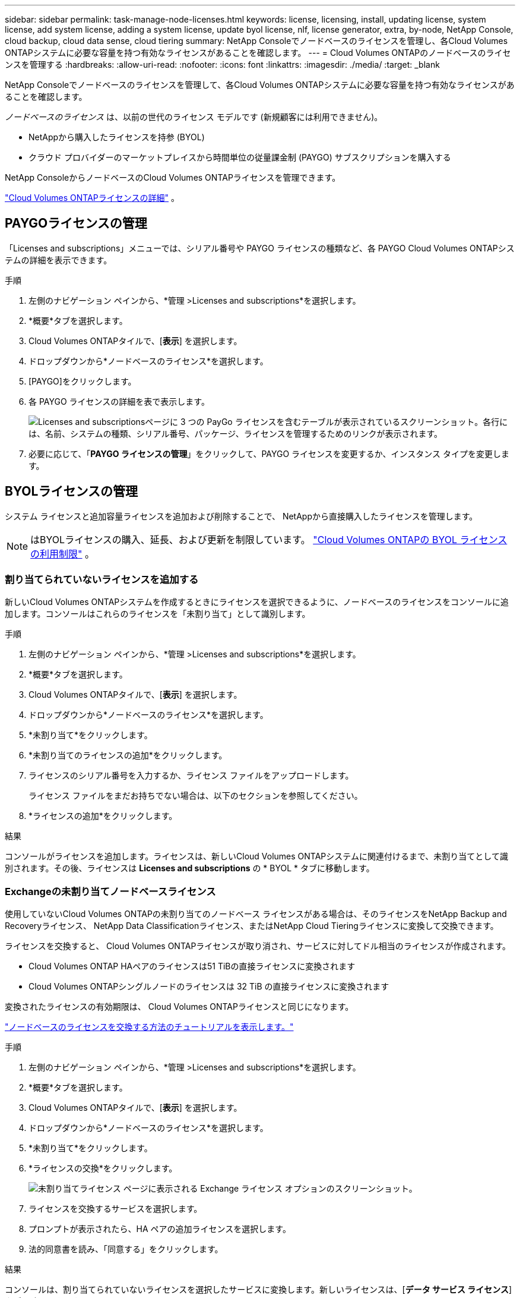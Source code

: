 ---
sidebar: sidebar 
permalink: task-manage-node-licenses.html 
keywords: license, licensing, install, updating license, system license, add system license, adding a system license,  update byol license, nlf, license generator, extra, by-node, NetApp Console, cloud backup, cloud data sense, cloud tiering 
summary: NetApp Consoleでノードベースのライセンスを管理し、各Cloud Volumes ONTAPシステムに必要な容量を持つ有効なライセンスがあることを確認します。 
---
= Cloud Volumes ONTAPのノードベースのライセンスを管理する
:hardbreaks:
:allow-uri-read: 
:nofooter: 
:icons: font
:linkattrs: 
:imagesdir: ./media/
:target: _blank


[role="lead"]
NetApp Consoleでノードベースのライセンスを管理して、各Cloud Volumes ONTAPシステムに必要な容量を持つ有効なライセンスがあることを確認します。

_ノードベースのライセンス_ は、以前の世代のライセンス モデルです (新規顧客には利用できません)。

* NetAppから購入したライセンスを持参 (BYOL)
* クラウド プロバイダーのマーケットプレイスから時間単位の従量課金制 (PAYGO) サブスクリプションを購入する


NetApp ConsoleからノードベースのCloud Volumes ONTAPライセンスを管理できます。

https://docs.netapp.com/us-en/bluexp-cloud-volumes-ontap/concept-licensing.html["Cloud Volumes ONTAPライセンスの詳細"] 。



== PAYGOライセンスの管理

「Licenses and subscriptions」メニューでは、シリアル番号や PAYGO ライセンスの種類など、各 PAYGO Cloud Volumes ONTAPシステムの詳細を表示できます。

.手順
. 左側のナビゲーション ペインから、*管理 >Licenses and subscriptions*を選択します。
. *概要*タブを選択します。
. Cloud Volumes ONTAPタイルで、[*表示*] を選択します。
. ドロップダウンから*ノードベースのライセンス*を選択します。
. [PAYGO]をクリックします。
. 各 PAYGO ライセンスの詳細を表で表示します。
+
image:screenshot_paygo_licenses.png["Licenses and subscriptionsページに 3 つの PayGo ライセンスを含むテーブルが表示されているスクリーンショット。各行には、名前、システムの種類、シリアル番号、パッケージ、ライセンスを管理するためのリンクが表示されます。"]

. 必要に応じて、「*PAYGO ライセンスの管理*」をクリックして、PAYGO ライセンスを変更するか、インスタンス タイプを変更します。




== BYOLライセンスの管理

システム ライセンスと追加容量ライセンスを追加および削除することで、 NetAppから直接購入したライセンスを管理します。


NOTE: はBYOLライセンスの購入、延長、および更新を制限しています。 https://docs.netapp.com/us-en/bluexp-cloud-volumes-ontap/whats-new.html#restricted-availability-of-byol-licensing-for-cloud-volumes-ontap["Cloud Volumes ONTAPの BYOL ライセンスの利用制限"^] 。



=== 割り当てられていないライセンスを追加する

新しいCloud Volumes ONTAPシステムを作成するときにライセンスを選択できるように、ノードベースのライセンスをコンソールに追加します。コンソールはこれらのライセンスを「未割り当て」として識別します。

.手順
. 左側のナビゲーション ペインから、*管理 >Licenses and subscriptions*を選択します。
. *概要*タブを選択します。
. Cloud Volumes ONTAPタイルで、[*表示*] を選択します。
. ドロップダウンから*ノードベースのライセンス*を選択します。
. *未割り当て*をクリックします。
. *未割り当てのライセンスの追加*をクリックします。
. ライセンスのシリアル番号を入力するか、ライセンス ファイルをアップロードします。
+
ライセンス ファイルをまだお持ちでない場合は、以下のセクションを参照してください。

. *ライセンスの追加*をクリックします。


.結果
コンソールがライセンスを追加します。ライセンスは、新しいCloud Volumes ONTAPシステムに関連付けるまで、未割り当てとして識別されます。その後、ライセンスは *Licenses and subscriptions* の * BYOL * タブに移動します。



=== Exchangeの未割り当てノードベースライセンス

使用していないCloud Volumes ONTAPの未割り当てのノードベース ライセンスがある場合は、そのライセンスをNetApp Backup and Recoveryライセンス、 NetApp Data Classificationライセンス、またはNetApp Cloud Tieringライセンスに変換して交換できます。

ライセンスを交換すると、 Cloud Volumes ONTAPライセンスが取り消され、サービスに対してドル相当のライセンスが作成されます。

* Cloud Volumes ONTAP HAペアのライセンスは51 TiBの直接ライセンスに変換されます
* Cloud Volumes ONTAPシングルノードのライセンスは 32 TiB の直接ライセンスに変換されます


変換されたライセンスの有効期限は、 Cloud Volumes ONTAPライセンスと同じになります。

link:https://mydemo.netapp.com/player/?demoId=c96ef113-c338-4e44-9bda-81a8d252de63&showGuide=true&showGuidesToolbar=true&showHotspots=true&source=app["ノードベースのライセンスを交換する方法のチュートリアルを表示します。"^]

.手順
. 左側のナビゲーション ペインから、*管理 >Licenses and subscriptions*を選択します。
. *概要*タブを選択します。
. Cloud Volumes ONTAPタイルで、[*表示*] を選択します。
. ドロップダウンから*ノードベースのライセンス*を選択します。
. *未割り当て*をクリックします。
. *ライセンスの交換*をクリックします。
+
image:screenshot-exchange-license.png["未割り当てライセンス ページに表示される Exchange ライセンス オプションのスクリーンショット。"]

. ライセンスを交換するサービスを選択します。
. プロンプトが表示されたら、HA ペアの追加ライセンスを選択します。
. 法的同意書を読み、「同意する」をクリックします。


.結果
コンソールは、割り当てられていないライセンスを選択したサービスに変換します。新しいライセンスは、[*データ サービス ライセンス*] タブで確認できます。



=== システムライセンスファイルを取得する

ほとんどの場合、コンソールはNetAppサポート サイトのアカウントを使用してライセンス ファイルを自動的に取得できます。ただし、それができない場合は、ライセンス ファイルを手動でアップロードする必要があります。ライセンス ファイルがない場合は、netapp.com から取得できます。

.手順
. に行く https://register.netapp.com/register/getlicensefile["NetApp License File Generator"^]NetAppサポート サイトの認証情報を使用してログインします。
. パスワードを入力し、製品を選択し、シリアル番号を入力し、プライバシー ポリシーを読んで同意したことを確認してから、[送信] をクリックします。
+
*例*

+
image:screenshot-license-generator.png["スクリーン ショット: 利用可能な製品ラインを含むNetApp License Generator Web ページの例を示します。"]

. serialnumber.NLF JSON ファイルを電子メールで受け取るか、直接ダウンロードするかを選択します。




=== システムライセンスを更新する

NetApp の担当者に連絡して BYOL サブスクリプションを更新すると、コンソールはNetAppから新しいライセンスを自動的に取得し、 Cloud Volumes ONTAPシステムにインストールします。コンソールが安全なインターネット接続を介してライセンス ファイルにアクセスできない場合は、自分でファイルを取得し、手動でファイルをアップロードすることができます。

.手順
. 左側のナビゲーション ペインから、*管理 >Licenses and subscriptions*を選択します。
. *概要*タブを選択します。
. Cloud Volumes ONTAPタイルで、[*表示*] を選択します。
. ドロップダウンから*ノードベースのライセンス*を選択します。
. *BYOL* タブで、 Cloud Volumes ONTAPシステムの詳細を展開します。
. システム ライセンスの横にあるアクション メニューをクリックし、*ライセンスの更新*を選択します。
. ライセンス ファイル (HA ペアがある場合は複数のファイル) をアップロードします。
. *ライセンスの更新*をクリックします。


.結果
コンソールは、Cloud Volumes ONTAPシステムのライセンスを更新します。



=== 追加容量ライセンスの管理

Cloud Volumes ONTAP BYOL システムの追加容量ライセンスを購入して、BYOL システム ライセンスで提供される 368 TiB を超える容量を割り当てることができます。たとえば、最大 736 TiB の容量をCloud Volumes ONTAPに割り当てるために、追加のライセンス容量を 1 つ購入することができます。または、最大 1.4 PiB を得るために、追加容量ライセンスを 3 つ購入することもできます。

単一ノードシステムまたはHAペアに対して購入できるライセンスの数に制限はありません。



==== 容量ライセンスを追加する

コンソールの右下にあるチャット アイコンからお問い合わせいただき、追加容量ライセンスを購入してください。ライセンスを購入したら、それをCloud Volumes ONTAPシステムに適用できます。

.手順
. 左側のナビゲーション ペインから、*管理 >Licenses and subscriptions*を選択します。
. *概要*タブを選択します。
. Cloud Volumes ONTAPタイルで、[*表示*] を選択します。
. ドロップダウンから*ノードベースのライセンス*を選択します。
. *BYOL* タブで、 Cloud Volumes ONTAPシステムの詳細を展開します。
. *容量ライセンスの追加*をクリックします。
. シリアル番号を入力するか、ライセンス ファイル (HA ペアがある場合は複数のファイル) をアップロードします。
. *容量ライセンスの追加*をクリックします。




==== 容量ライセンスの更新

追加容量ライセンスの期間を延長した場合は、コンソールでライセンスを更新する必要があります。

.手順
. 左側のナビゲーション ペインから、*管理 >Licenses and subscriptions*を選択します。
. *概要*タブを選択します。
. Cloud Volumes ONTAPタイルで、[*表示*] を選択します。
. ドロップダウンから*ノードベースのライセンス*を選択します。
. *BYOL* タブで、 Cloud Volumes ONTAPシステムの詳細を展開します。
. 容量ライセンスの横にあるアクション メニューをクリックし、[ライセンスの更新] を選択します。
. ライセンス ファイル (HA ペアがある場合は複数のファイル) をアップロードします。
. *ライセンスの更新*をクリックします。




==== 容量ライセンスを削除する

追加容量ライセンスの有効期限が切れて使用されなくなった場合は、いつでも削除できます。

.手順
. 左側のナビゲーション ペインから、*管理 >Licenses and subscriptions*を選択します。
. *概要*タブを選択します。
. Cloud Volumes ONTAPタイルで、[*表示*] を選択します。
. ドロップダウンから*ノードベースのライセンス*を選択します。
. *BYOL* タブで、 Cloud Volumes ONTAPシステムの詳細を展開します。
. 容量ライセンスの横にあるアクション メニューをクリックし、[ライセンスの削除] を選択します。
. *削除*をクリックします。




== PAYGOとBYOL間の変更

システムを PAYGO ノード単位ライセンスから BYOL ノード単位ライセンス (およびその逆) に変換することはサポートされていません。従量課金制サブスクリプションと BYOL サブスクリプションを切り替える場合は、新しいシステムをデプロイし、既存のシステムから新しいシステムにデータを複製する必要があります。

.手順
. 新しいCloud Volumes ONTAPシステムを作成します。
. 複製する必要があるボリュームごとに、システム間で 1 回限りのデータ レプリケーションを設定します。
+
https://docs.netapp.com/us-en/bluexp-replication/task-replicating-data.html["システム間でデータを複製する方法を学ぶ"^]

. 元のシステムを削除して、不要になったCloud Volumes ONTAPシステムを終了します。
+
https://docs.netapp.com/us-en/bluexp-cloud-volumes-ontap/task-deleting-system.html["Cloud Volumes ONTAPシステムを削除する方法を学ぶ"] 。



.関連リンク
リンク：link:concept-licensing.html#end-of-availability-of-node-based-licenses["ノードベースライセンスの提供終了"] link:task-convert-node-capacity.html["ノードベースのライセンスを容量ベースのライセンスに変換する"]
